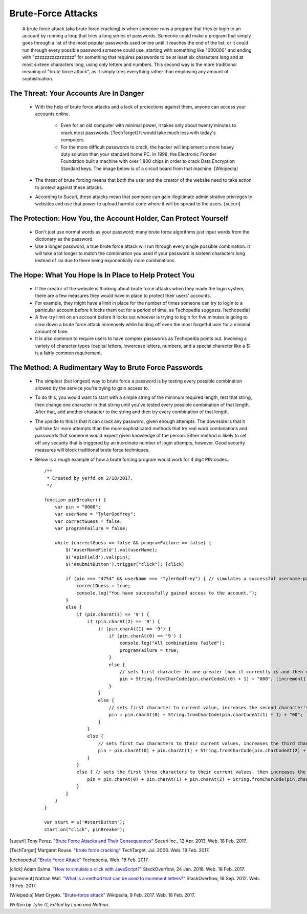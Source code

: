 Brute-Force Attacks
===================

  A brute force attack (aka brute force cracking) is when someone runs a program that tries to login to an account by running a loop that tries a 
  long series of passwords.  Someone could make a program that simply goes through a list of the most popular passwords used online 
  until it reaches the end of the list, or it could run through every possible password someone could use, starting with something like "000000" and
  ending with "zzzzzzzzzzzzzzzz" for something that requires passwords to be at least six characters long and at most sixteen characters long,
  using only letters and numbers.  This second way is the more traditional meaning of "brute force attack", as it simply tries everything rather than
  employing any amount of sophistication.

=======================================
The Threat: Your Accounts Are In Danger
=======================================

	* With the help of brute force attacks and a lack of protections against them, anyone can access your accounts online.
		
		* Even for an old computer with minimal power, it takes only about twenty minutes to crack most passwords. [TechTarget] It would take much less with today's computers.
		* For the more difficult passwords to crack, the hacker will implement a more heavy duty solution than your standard home PC.  In 1998, the Electronic Frontier Foundation built a machine with over 1,800 chips in order to crack Data Encryption Standard keys.  The image below is of a circuit board from that machine. [Wikipedia]

		.. image:: DESkeybreaker.jpg 

	* The threat of brute forcing means that both the user and the creator of the website need to take action to protect against these attacks.
	* According to Sucuri, these attacks mean that someone can gain illegitimate administrative privileges to websites and use that power to upload harmful code where it will be spread to the users. [sucuri]
	

=================================================================
The Protection: How You, the Account Holder, Can Protect Yourself
=================================================================

	* Don't just use normal words as your password; many brute force algorithms just input words from the dictionary as the password.
	* Use a longer password; a true brute force attack will run through every single possible combination. It will take a lot longer to
	  match the combination you used if your password is sixteen characters long instead of six due to there being exponentially more combinations.

=======================================================
The Hope: What You Hope Is In Place to Help Protect You
=======================================================

	* If the creator of the website is thinking about brute force attacks when they made the login system, there are a few measures they
	  would have in place to protect their users' accounts.
	* For example, they might have a limit in place for the number of times someone can try to login to a particular account before it locks them
	  out for a period of time, as Techopedia suggests. [techopedia] 
	* A five-try limit on an account before it locks out whoever is trying to login for five minutes is going to slow down
	  a brute force attack immensely while holding off even the most forgetful user for a minimal amount of time.
	* It is also common to require users to have complex passwords as Techopedia points out. Involving a variety of 
	  character types (capital letters, lowercase letters, numbers, and a special character like a $) is a fairly common requirement.




======================================================
The Method: A Rudimentary Way to Brute Force Passwords
======================================================

 	* The simplest (but longest) way to brute force a password is by testing every possible combination allowed by the service you're trying to
 	  gain access to.
 	* To do this, you would want to start with a simple string of the minimum required length, test that string, then change one character in
 	  that string until you've tested every possible combination of that length.  After that, add another character to the string and then try
 	  every combination of that length.  
 	* The upside to this is that it can crack any password, given enough attempts.  The downside is that it will take far more attempts than the
 	  more sophisticated methods that try real word combinations and passwords that someone would expect given knowledge of the person.  Either
 	  method is likely to set off any security that is triggered by an inordinate number of login attempts, however.  Good security measures 
 	  will block traditional brute force techniques.
 	* Below is a rough example of how a brute forcing program would work for 4 digit PIN codes.::

 		/**
		 * Created by yerfd on 2/18/2017.
		 */

		function pinBreaker() {
		    var pin = "0000";
		    var userName = "TylerGodfrey";
		    var correctGuess = false;
		    var programFailure = false;

		    while (correctGuess == false && programFailure == false) {
		        $('#userNameField').val(userName);
		        $('#pinField').val(pin);
		        $('#submitButton').trigger("click"); [click]
		        
		        if (pin === "4754" && userName === "TylerGodfrey") { // simulates a successful username-password combination being entered
		            correctGuess = true;
		            console.log("You have successfully gained access to the account.");
		        }
		        else {
		            if (pin.charAt(3) == '9') {
		                if (pin.charAt(2) == '9') {
		                    if (pin.charAt(1) == '9') {
		                        if (pin.charAt(0) == '9') {
		                            console.log("All combinations failed");
		                            programFailure = true;
		                        }
		                        else {
		                            // sets first character to one greater than it currently is and then changes the following three characters to 0.
		                            pin = String.fromCharCode(pin.charCodeAt(0) + 1) + "000"; [increment]
		                        }
		                    }
		                    else {
		                        // sets first character to current value, increases the second character's value, and sets the following two characters to 0.
		                        pin = pin.charAt(0) + String.fromCharCode(pin.charCodeAt(1) + 1) + "00";
		                    }
		                }
		                else {
		                    // sets first two characters to their current values, increases the third character's value, and sets the last character to 0.
		                    pin = pin.charAt(0) + pin.charAt(1) + String.fromCharCode(pin.charCodeAt(2) + 1) + "0";
		                }
		            }
		            else { // sets the first three characters to their current values, then increases the last character's value.
		                pin = pin.charAt(0) + pin.charAt(1) + pin.charAt(2) + String.fromCharCode(pin.charCodeAt(3) + 1);
		            }
		        }
		    }
		}

		var start = $('#startButton');
		start.on("click", pinBreaker);

[sucuri]		Tony Perez. `"Brute Force Attacks and Their Consequences" <https://blog.sucuri.net/2013/04/brute-force-attacks-and-their-consequences.html>`_ Sucuri Inc., 12 Apr. 2013. Web. 18 Feb. 2017. 

[TechTarget]	Margaret Rouse. `"brute force cracking" <http://searchsecurity.techtarget.com/definition/brute-force-cracking>`_ TechTarget, Jul. 2006. Web. 18 Feb. 2017.

[techopedia]	`"Brute Force Attack" <https://www.techopedia.com/definition/18091/brute-force-attack>`_ Techopedia, Web. 18 Feb. 2017.

[click]			Adam Salma. `"How to simulate a click with JavaScript?" <http://stackoverflow.com/questions/2705583/how-to-simulate-a-click-with-javascript>`_ StackOverflow, 24 Jan. 2016. Web. 18 Feb. 2017.

[increment]		Nathan Wall. `"What is a method that can be used to increment letters?" <http://stackoverflow.com/questions/12504042/what-is-a-method-that-can-be-used-to-increment-letters>`_ StackOverflow, 19 Sep. 2012. Web. 18 Feb. 2017.

[Wikipedia]		Matt Crypto. `"Brute-force attack" <https://en.wikipedia.org/w/index.php?curid=36781082>`_ Wikipedia, 9 Feb. 2017. Web. 18 Feb. 2017.

*Written by Tyler G, Edited by Lana and Nathan.*


